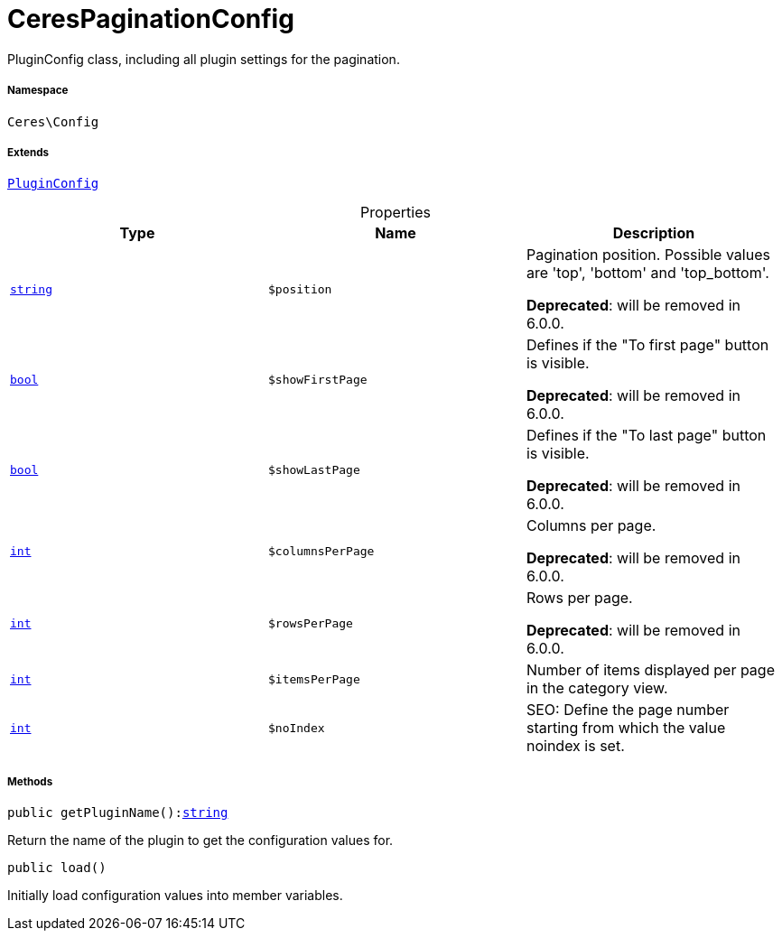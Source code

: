 :table-caption!:
:example-caption!:
:source-highlighter: prettify
:sectids!:
[[ceres__cerespaginationconfig]]
= CeresPaginationConfig

PluginConfig class, including all plugin settings for the pagination.



===== Namespace

`Ceres\Config`

===== Extends
xref:stable7@interface::Webshop.adoc#webshop_helpers_pluginconfig[`PluginConfig`]




.Properties
|===
|Type |Name |Description

|link:http://php.net/string[`string`^]
a|`$position`
|Pagination position. Possible values are 'top', 'bottom' and 'top_bottom'.

    
*Deprecated*: will be removed in 6.0.0.|link:http://php.net/bool[`bool`^]
a|`$showFirstPage`
|Defines if the "To first page" button is visible.

    
*Deprecated*: will be removed in 6.0.0.|link:http://php.net/bool[`bool`^]
a|`$showLastPage`
|Defines if the "To last page" button is visible.

    
*Deprecated*: will be removed in 6.0.0.|link:http://php.net/int[`int`^]
a|`$columnsPerPage`
|Columns per page.

    
*Deprecated*: will be removed in 6.0.0.|link:http://php.net/int[`int`^]
a|`$rowsPerPage`
|Rows per page.

    
*Deprecated*: will be removed in 6.0.0.|link:http://php.net/int[`int`^]
a|`$itemsPerPage`
|Number of items displayed per page in the category view.|link:http://php.net/int[`int`^]
a|`$noIndex`
|SEO: Define the page number starting from which the value noindex is set.
|===


===== Methods

[source%nowrap, php, subs=+macros]
[#getpluginname]
----

public getPluginName():link:http://php.net/string[string^]

----





Return the name of the plugin to get the configuration values for.

[source%nowrap, php, subs=+macros]
[#load]
----

public load()

----





Initially load configuration values into member variables.

